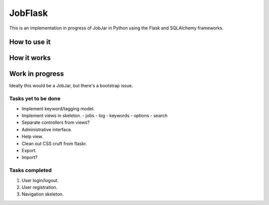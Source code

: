 JobFlask
================

This is an implementation in progress of JobJar in Python using the Flask and SQLAlchemy frameworks.

How to use it
++++++++++++++++

How it works
++++++++++++++++

Work in progress
++++++++++++++++

Ideally this would be a JobJar, but there's a bootstrap issue.

Tasks yet to be done
--------------------

- Implement keyword/tagging model.

- Implement views in skeleton.
  - jobs
  - log
  - keywords
  - options
  - search

- Separate controllers from views?

- Administrative interface.

- Help view.

- Clean out CSS cruft from flaskr.

- Export.

- Import?

Tasks completed
----------------

#. User login/logout.

#. User registration.

#. Navigation skeleton.
